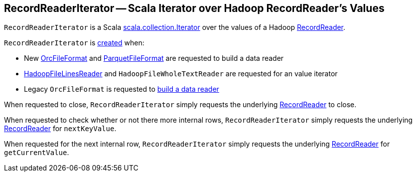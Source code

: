== [[RecordReaderIterator]] RecordReaderIterator -- Scala Iterator over Hadoop RecordReader's Values

[[creating-instance]]
[[rowReader]]
`RecordReaderIterator` is a Scala https://www.scala-lang.org/api/2.12.x/scala/collection/Iterator.html[scala.collection.Iterator] over the values of a Hadoop https://hadoop.apache.org/docs/r2.7.3/api/org/apache/hadoop/mapreduce/RecordReader.html[RecordReader].

`RecordReaderIterator` is <<creating-instance, created>> when:

* New <<spark-sql-OrcFileFormat.adoc#buildReaderWithPartitionValues, OrcFileFormat>> and <<spark-sql-ParquetFileFormat.adoc#buildReaderWithPartitionValues, ParquetFileFormat>> are requested to build a data reader

* <<spark-sql-spark-HadoopFileLinesReader.adoc#iterator, HadoopFileLinesReader>> and `HadoopFileWholeTextReader` are requested for an value iterator

* Legacy `OrcFileFormat` is requested to <<spark-sql-OrcFileFormat.adoc#buildReader, build a data reader>>

[[close]]
When requested to close, `RecordReaderIterator` simply requests the underlying <<rowReader, RecordReader>> to close.

[[hasNext]]
When requested to check whether or not there more internal rows, `RecordReaderIterator` simply requests the underlying <<rowReader, RecordReader>> for `nextKeyValue`.

[[next]]
When requested for the next internal row, `RecordReaderIterator` simply requests the underlying <<rowReader, RecordReader>> for `getCurrentValue`.
